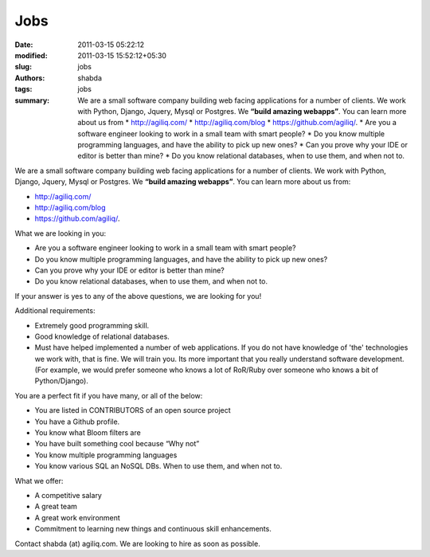 Jobs
####
:date: 2011-03-15 05:22:12
:modified: 2011-03-15 15:52:12+05:30
:slug: jobs
:authors: shabda
:tags: jobs
:summary: We are a small software company building web facing applications for a number of clients. We work with Python, Django, Jquery, Mysql or Postgres. We **“build amazing webapps”**. You can learn more about us from * http://agiliq.com/ * http://agiliq.com/blog * https://github.com/agiliq/. * Are you a software engineer looking to work in a small team with smart people? * Do you know multiple programming languages, and have the ability to pick up new ones? * Can you prove why your IDE or editor is better than mine? * Do you know relational databases, when to use them, and when not to.

We are a small software company building web facing applications for a number of clients. We work with Python, Django, Jquery, Mysql or Postgres. We **“build amazing webapps”**. You can learn more about us from:

* http://agiliq.com/
* http://agiliq.com/blog
* https://github.com/agiliq/.


What we are looking in you:

* Are you a software engineer looking to work in a small team with smart people? 
* Do you know multiple programming languages, and have the ability to pick up new ones? 
* Can you prove why your IDE or editor is better than mine?
* Do you know relational databases, when to use them, and when not to. 

If your answer is yes to any of the above questions, we are looking for you!


Additional requirements:

* Extremely good programming skill. 
* Good knowledge of relational databases. 
* Must have helped implemented a number of web applications. If you do not have knowledge of 'the' technologies we work with, that is fine. We will train you. Its more important that you really understand software development. (For example, we would prefer someone who knows a lot of RoR/Ruby over someone who knows a bit of Python/Django).


You are a perfect fit if you have many, or all of the below:

* You are listed in CONTRIBUTORS of an open source project
* You have a Github profile.
* You know what Bloom filters are
* You have built something cool because “Why not”
* You know multiple programming languages
* You know various SQL an NoSQL DBs. When to use them, and when not to.


What we offer:

* A competitive salary
* A great team
* A great work environment
* Commitment to learning new things and continuous skill enhancements.

Contact shabda (at) agiliq.com. We are looking to hire as soon as possible.

